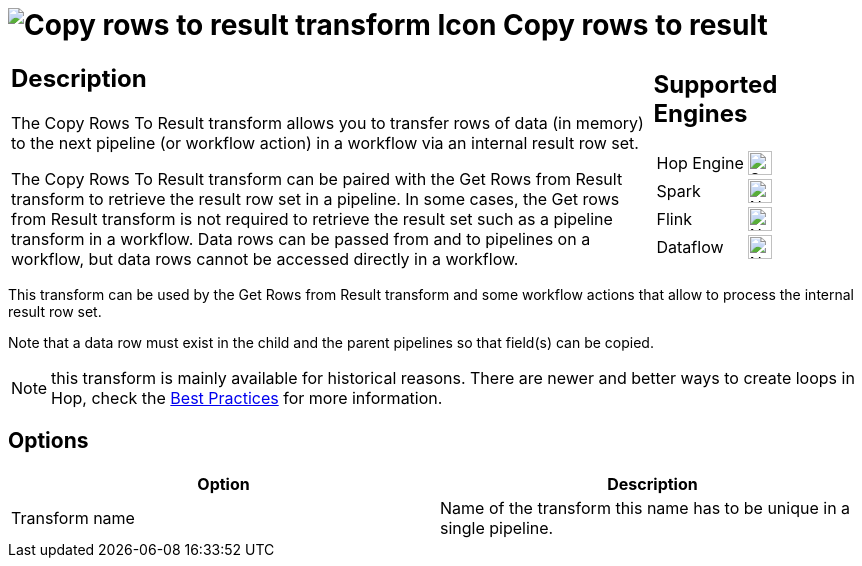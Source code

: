 ////
Licensed to the Apache Software Foundation (ASF) under one
or more contributor license agreements.  See the NOTICE file
distributed with this work for additional information
regarding copyright ownership.  The ASF licenses this file
to you under the Apache License, Version 2.0 (the
"License"); you may not use this file except in compliance
with the License.  You may obtain a copy of the License at
  http://www.apache.org/licenses/LICENSE-2.0
Unless required by applicable law or agreed to in writing,
software distributed under the License is distributed on an
"AS IS" BASIS, WITHOUT WARRANTIES OR CONDITIONS OF ANY
KIND, either express or implied.  See the License for the
specific language governing permissions and limitations
under the License.
////
:documentationPath: /pipeline/transforms/
:language: en_US
:description: The Copy Rows To Result transform allows you to transfer rows of data (in memory) to the next pipeline or workflow action via an internal result row set. Remember that values or variables will not be copied, only row data.

= image:transforms/icons/rowstoresult.svg[Copy rows to result transform Icon, role="image-doc-icon"] Copy rows to result

[%noheader,cols="3a,1a", role="table-no-borders" ]
|===
|
== Description
The Copy Rows To Result transform allows you to transfer rows of data (in memory) to the next pipeline (or workflow action) in a workflow via an internal result row set.

The Copy Rows To Result transform can be paired with the Get Rows from Result transform to retrieve the result row set in a pipeline. In some cases, the Get rows from Result transform is not required to retrieve the result set such as a pipeline transform in a workflow. Data rows can be passed from and to pipelines on a workflow, but data rows cannot be accessed directly in a workflow.

|
== Supported Engines
[%noheader,cols="2,1a",frame=none, role="table-supported-engines"]
!===
!Hop Engine! image:check_mark.svg[Supported, 24]
!Spark! image:cross.svg[Not Supported, 24]
!Flink! image:cross.svg[Not Supported, 24]
!Dataflow! image:cross.svg[Not Supported, 24]
!===
|===

This transform can be used by the Get Rows from Result transform and some workflow actions that allow to process the internal result row set.

Note that a data row must exist in the child and the parent pipelines so that field(s) can be copied.

NOTE: this transform is mainly available for historical reasons. There are newer and better ways to create loops in Hop, check the xref:best-practices/index.adoc[Best Practices] for more information.

== Options

[options="header"]
|===
|Option|Description
|Transform name|Name of the transform this name has to be unique in a single pipeline.
|===
